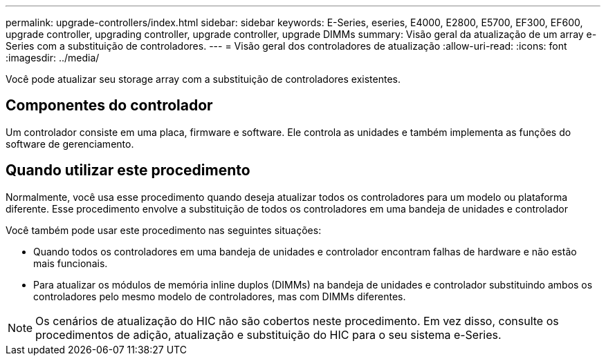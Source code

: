 ---
permalink: upgrade-controllers/index.html 
sidebar: sidebar 
keywords: E-Series, eseries, E4000, E2800, E5700, EF300, EF600, upgrade controller, upgrading controller, upgrade controller, upgrade DIMMs 
summary: Visão geral da atualização de um array e-Series com a substituição de controladores. 
---
= Visão geral dos controladores de atualização
:allow-uri-read: 
:icons: font
:imagesdir: ../media/


[role="lead"]
Você pode atualizar seu storage array com a substituição de controladores existentes.



== Componentes do controlador

Um controlador consiste em uma placa, firmware e software. Ele controla as unidades e também implementa as funções do software de gerenciamento.



== Quando utilizar este procedimento

Normalmente, você usa esse procedimento quando deseja atualizar todos os controladores para um modelo ou plataforma diferente. Esse procedimento envolve a substituição de todos os controladores em uma bandeja de unidades e controlador

Você também pode usar este procedimento nas seguintes situações:

* Quando todos os controladores em uma bandeja de unidades e controlador encontram falhas de hardware e não estão mais funcionais.
* Para atualizar os módulos de memória inline duplos (DIMMs) na bandeja de unidades e controlador substituindo ambos os controladores pelo mesmo modelo de controladores, mas com DIMMs diferentes.



NOTE: Os cenários de atualização do HIC não são cobertos neste procedimento. Em vez disso, consulte os procedimentos de adição, atualização e substituição do HIC para o seu sistema e-Series.
